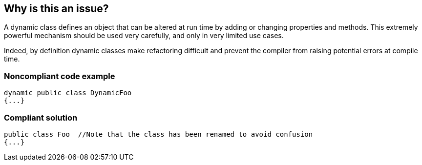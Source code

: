 == Why is this an issue?

A dynamic class defines an object that can be altered at run time by adding or changing properties and methods. This extremely powerful mechanism should be used very carefully, and only in very limited use cases. 


Indeed, by definition dynamic classes make refactoring difficult and prevent the compiler from raising potential errors at compile time. 


=== Noncompliant code example

[source,flex]
----
dynamic public class DynamicFoo
{...}
----


=== Compliant solution

[source,flex]
----
public class Foo  //Note that the class has been renamed to avoid confusion 
{...}
----


ifdef::env-github,rspecator-view[]

'''
== Implementation Specification
(visible only on this page)

=== Message

Make this "XXXX" class non-dynamic


'''
== Comments And Links
(visible only on this page)

=== on 31 Oct 2013, 15:39:24 Freddy Mallet wrote:
Is implemented by \http://jira.codehaus.org/browse/SONARPLUGINS-3225 for Flex

=== on 3 Nov 2013, 09:38:58 Ann Campbell wrote:
Double-check my Compliant Solution

endif::env-github,rspecator-view[]
